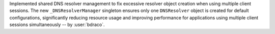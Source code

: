 Implemented shared DNS resolver management to fix excessive resolver object creation
when using multiple client sessions. The new ``_DNSResolverManager`` singleton ensures
only one ``DNSResolver`` object is created for default configurations, significantly
reducing resource usage and improving performance for applications using multiple
client sessions simultaneously -- by :user:`bdraco`.
